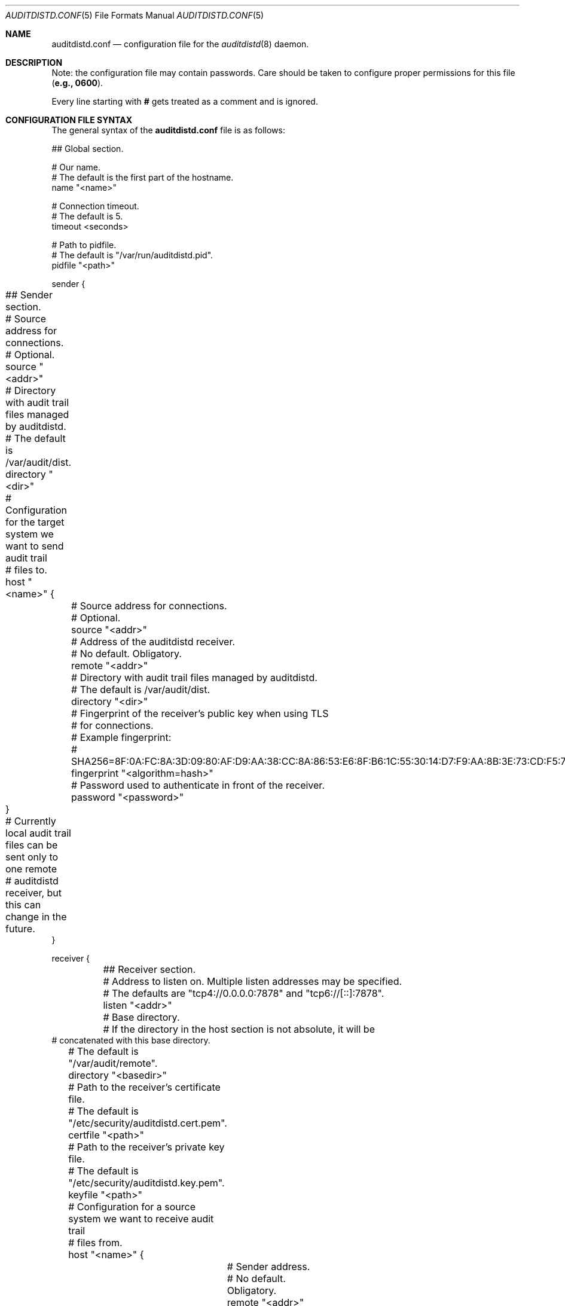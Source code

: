 .\" Copyright (c) 2012 The FreeBSD Foundation
.\" All rights reserved.
.\"
.\" This documentation was written by Pawel Jakub Dawidek under sponsorship
.\" from the FreeBSD Foundation.
.\"
.\" Redistribution and use in source and binary forms, with or without
.\" modification, are permitted provided that the following conditions
.\" are met:
.\" 1. Redistributions of source code must retain the above copyright
.\"    notice, this list of conditions and the following disclaimer.
.\" 2. Redistributions in binary form must reproduce the above copyright
.\"    notice, this list of conditions and the following disclaimer in the
.\"    documentation and/or other materials provided with the distribution.
.\"
.\" THIS SOFTWARE IS PROVIDED BY THE AUTHORS AND CONTRIBUTORS ``AS IS'' AND
.\" ANY EXPRESS OR IMPLIED WARRANTIES, INCLUDING, BUT NOT LIMITED TO, THE
.\" IMPLIED WARRANTIES OF MERCHANTABILITY AND FITNESS FOR A PARTICULAR PURPOSE
.\" ARE DISCLAIMED.  IN NO EVENT SHALL THE AUTHORS OR CONTRIBUTORS BE LIABLE
.\" FOR ANY DIRECT, INDIRECT, INCIDENTAL, SPECIAL, EXEMPLARY, OR CONSEQUENTIAL
.\" DAMAGES (INCLUDING, BUT NOT LIMITED TO, PROCUREMENT OF SUBSTITUTE GOODS
.\" OR SERVICES; LOSS OF USE, DATA, OR PROFITS; OR BUSINESS INTERRUPTION)
.\" HOWEVER CAUSED AND ON ANY THEORY OF LIABILITY, WHETHER IN CONTRACT, STRICT
.\" LIABILITY, OR TORT (INCLUDING NEGLIGENCE OR OTHERWISE) ARISING IN ANY WAY
.\" OUT OF THE USE OF THIS SOFTWARE, EVEN IF ADVISED OF THE POSSIBILITY OF
.\" SUCH DAMAGE.
.\"
.\" $FreeBSD: releng/12.1/contrib/openbsm/bin/auditdistd/auditdistd.conf.5 292432 2015-12-18 09:48:01Z brueffer $
.\"
.Dd July 1, 2015
.Dt AUDITDISTD.CONF 5
.Os
.Sh NAME
.Nm auditdistd.conf
.Nd configuration file for the
.Xr auditdistd 8
daemon.
.Sh DESCRIPTION
Note: the configuration file may contain passwords.
Care should be taken to configure proper permissions for this file
.Li ( e.g., 0600 ) .
.Pp
Every line starting with
.Li #
gets treated as a comment and is ignored.
.Sh CONFIGURATION FILE SYNTAX
The general syntax of the
.Nm
file is as follows:
.Bd -literal
## Global section.

# Our name.
# The default is the first part of the hostname.
name "<name>"

# Connection timeout.
# The default is 5.
timeout <seconds>

# Path to pidfile.
# The default is "/var/run/auditdistd.pid".
pidfile "<path>"

sender {
	## Sender section.

	# Source address for connections.
	# Optional.
	source "<addr>"

	# Directory with audit trail files managed by auditdistd.
	# The default is /var/audit/dist.
	directory "<dir>"
.\"
.\"	# Checksum algorithm for data sent over the wire.
.\"	# The default is none.
.\"	checksum "<algorithm>"
.\"
.\"	# Compression algorithm for data sent over the wire.
.\"	# The default is none.
.\"	compression "<algorithm>"

	# Configuration for the target system we want to send audit trail
	# files to.
	host "<name>" {
		# Source address for connections.
		# Optional.
		source "<addr>"

		# Address of the auditdistd receiver.
		# No default. Obligatory.
		remote "<addr>"

		# Directory with audit trail files managed by auditdistd.
		# The default is /var/audit/dist.
		directory "<dir>"

		# Fingerprint of the receiver's public key when using TLS
		# for connections.
		# Example fingerprint:
		# SHA256=8F:0A:FC:8A:3D:09:80:AF:D9:AA:38:CC:8A:86:53:E6:8F:B6:1C:55:30:14:D7:F9:AA:8B:3E:73:CD:F5:76:2B
		fingerprint "<algorithm=hash>"

		# Password used to authenticate in front of the receiver.
		password "<password>"
.\"
.\"		# Checksum algorithm for data sent over the wire.
.\"		# The default is none.
.\"		checksum "<algorithm>"
.\"
.\"		# Compression algorithm for data sent over the wire.
.\"		# The default is none.
.\"		compression "<algorithm>"
	}

	# Currently local audit trail files can be sent only to one remote
	# auditdistd receiver, but this can change in the future.
}

receiver {
	## Receiver section.

	# Address to listen on. Multiple listen addresses may be specified.
	# The defaults are "tcp4://0.0.0.0:7878" and "tcp6://[::]:7878".
	listen "<addr>"

	# Base directory.
	# If the directory in the host section is not absolute, it will be
        # concatenated with this base directory.
	# The default is "/var/audit/remote".
	directory "<basedir>"

	# Path to the receiver's certificate file.
	# The default is "/etc/security/auditdistd.cert.pem".
	certfile "<path>"

	# Path to the receiver's private key file.
	# The default is "/etc/security/auditdistd.key.pem".
	keyfile "<path>"

	# Configuration for a source system we want to receive audit trail
	# files from.
	host "<name>" {
		# Sender address.
		# No default. Obligatory.
		remote "<addr>"

		# Directory where to store audit trail files received
		# from system <name>.
		# The default is "<basedir>/<name>".
		directory "<dir>"

		# Password used by the sender to authenticate.
		password "<password>"
	}

	# Multiple hosts to receive from can be configured.
}
.Ed
.Pp
Most of the various available configuration parameters are optional.
If a parameter is not defined in the particular section, it will be
inherited from the parent section if possible.
For example, if the
.Ic source
parameter is not defined in the
.Ic host
section, it will be inherited from the
.Ic sender
section.
In case the
.Ic global
section does not define the
.Ic source
parameter at all, the default value will be used.
.Sh CONFIGURATION OPTION DESCRIPTION
The following statements are available:
.Bl -tag -width ".Ic xxxx"
.It Ic name Aq name
.Pp
This host's name.
It is sent to the receiver, so it can properly recognize us if there are
multiple senders coming from the same IP address.
.It Ic timeout Aq seconds
.Pp
Connection timeout in seconds.
The default value is
.Va 5 .
.It Ic pidfile Aq path
.Pp
File in which to store the process ID of the main
.Xr auditdistd 8
process.
.Pp
The default value is
.Pa /var/run/auditdistd.pid .
.It Ic source Aq addr
.Pp
Local address to bind to before connecting to the remote
.Nm auditdistd
daemon.
The format is the same as for the
.Ic listen
statement.
.It Ic directory Aq path
.Pp
The directory where to look for audit trail files in case of sender mode, or
the directory where to store received audit trail files.
The provided path has to be an absolute path.
The only exception is when the directory is provided in the
.Ic receiver
section; then the path provided in the
.Ic host
subsections can be relative to the directory in the
.Ic receiver
section.
The default value is
.Pa /var/audit/dist
for the entire
.Ic sender
section,
.Pa /var/audit/remote
for the non-host
.Ic receiver
section and
.Pa /var/audit/remote/<name>
for the
.Ic host
subsections in the
.Ic receiver
section where
.Aq name
is the host's name.
.\".It Ic checksum Aq algorithm
.\".Pp
.\"Checksum algorithm should be one of the following:
.\".Bl -tag -width ".Ic sha256"
.\".It Ic none
.\"No checksum will be calculated for the data being sent over the network.
.\"This is the default setting.
.\".It Ic crc32
.\"CRC32 checksum will be calculated.
.\".It Ic sha256
.\"SHA256 checksum will be calculated.
.\".El
.\".It Ic compression Aq algorithm
.\".Pp
.\"Compression algorithm should be one of the following:
.\".Bl -tag -width ".Ic none"
.\".It Ic none
.\"Data sent over the network will not be compressed.
.\"This is the default setting.
.\".It Ic lzf
.\"The
.\".Nm LZF
.\"algorithm by
.\".An Marc Alexander Lehmann
.\"will be used to compress the data sent over the network.
.\".Nm LZF
.\"is a very fast, general purpose compression algorithm.
.\".El
.It Ic remote Aq addr
.Pp
Address of the remote
.Nm auditdistd
daemon.
The format is the same as for the
.Ic listen
statement.
When operating in
.Ic sender
mode this address will be used to connect to the
.Ic receiver .
When operating in
.Ic receiver
mode only connections from this address will be accepted.
.It Ic listen Aq addr
.Pp
Address to listen on in form of:
.Bd -literal -offset indent
protocol://protocol-specific-address
.Ed
.Pp
Each of the following examples defines the same listen address:
.Bd -literal -offset indent
0.0.0.0
0.0.0.0:7878
tcp://0.0.0.0
tcp://0.0.0.0:7878
tcp4://0.0.0.0
tcp4://0.0.0.0:7878
.Ed
.Pp
Multiple listen addresses can be specified.
By default
.Nm auditdistd
listens on
.Pa tcp4://0.0.0.0:7878
and
.Pa tcp6://[::]:7878 ,
if the kernel supports IPv4 and IPv6 respectively.
.It Ic keyfile Aq path
.Pp
Path to a file that contains the private key for TLS communication.
.It Ic certfile Aq path
.Pp
Path to a file that contains the certificate for TLS communication.
.It Ic fingerprint Aq algo=hash
.Pp
Fingerprint of the receiver's public key.
Currently only the SHA256 algorithm is supported.
The certificate public key's fingerprint ready to be pasted into the
.Nm auditdistd
configuration file can be obtained by running:
.Bd -literal
# openssl x509 -in /etc/security/auditdistd.cert.pem -noout -fingerprint -sha256 | awk -F '[ =]' '{printf("%s=%s\\n", $1, $3)}'
.Ed
.It Ic password Aq password
.Pp
Password used to authenticate the sender in front of the receiver.
.El
.Sh FILES
.Bl -tag -width ".Pa /etc/security/auditdistd.conf" -compact
.It Pa /etc/security/auditdistd.conf
The default
.Nm auditdistd
configuration file.
.El
.Sh EXAMPLES
The example configuration files can look as follows.
.Pp
Web server:
.Bd -literal -offset indent
sender {
	host backup {
		remote 10.0.0.4
	}
}
.Ed
.Pp
Audit backup server:
.Bd -literal -offset indent
receiver {
	host webserv {
		remote 10.0.0.1
	}
	host mailserv {
		remote 10.0.0.2
	}
	host dnsserv {
		remote 10.0.0.3
	}
}
.Ed
.Sh SEE ALSO
.Xr audit 4 ,
.Xr auditdistd 8
.Sh AUTHORS
The
.Nm auditdistd
daemon was developed by
.An Pawel Jakub Dawidek Aq pawel@dawidek.net
under sponsorship of the FreeBSD Foundation.
